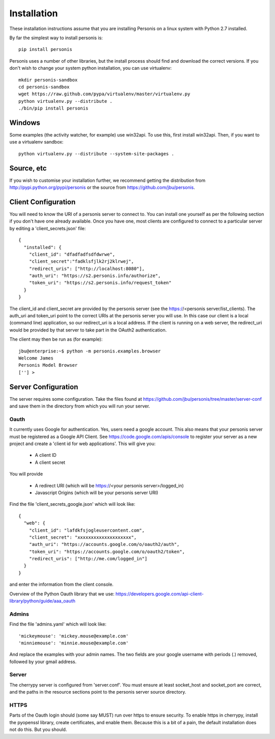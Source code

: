 
Installation
============

These installation instructions assume that you are installing Personis on a linux system with Python 2.7
installed. 

By far the simplest way to install personis is::

	pip install personis

Personis uses a number of other libraries, but the install process should find
and download the correct versions. If you don't wish to change your system python
installation, you can use virtualenv::

	mkdir personis-sandbox
	cd personis-sandbox
	wget https://raw.github.com/pypa/virtualenv/master/virtualenv.py
	python virtualenv.py --distribute .
	./bin/pip install personis

Windows
-------

Some examples (the activity watcher, for example) use win32api. To use this, first install win32api. Then, if you want to use a virtualenv sandbox::

	python virtualenv.py --distribute --system-site-packages .

Source, etc
-----------

If you wish to customise your installation further, we recommend getting the distribution
from http://pypi.python.org/pypi/personis or the source from https://github.com/jbu/personis.

.. _clientconfig:
Client Configuration
--------------------

You will need to know the URI of a personis server to connect to. You can install one yourself as per the following section if you don't have one already available. Once you have one, most clients are configured to connect to a particular server by editing a 'client_secrets.json' file::

	{
	  "installed": {
	    "client_id": "dfadfadfsdfdwrwe",
	    "client_secret":"fadklsfjlk2rj2klrwej",
	    "redirect_uris": ["http://localhost:8080"],
	    "auth_uri": "https://s2.personis.info/authorize",
	    "token_uri": "https://s2.personis.info/request_token"
	  }
	}

The client_id and client_secret are provided by the personis server (see the https://<personis server/list_clients). The auth_uri and token_uri point to the correct URIs at the personis server you will use. In this case our client is a local (command line) application, so our redirect_uri is a local address. If the client is running on a web server, the redirect_uri would be provided by that server to take part in the OAuth2 authentication.

The client may then be run as (for example)::

	jbu@enterprise:~$ python -m personis.examples.browser
	Welcome James
	Personis Model Browser
	[''] > 

Server Configuration
--------------------

The server requires some configuration. Take the files found at https://github.com/jbu/personis/tree/master/server-conf
and save them in the directory from which you will run your server.

Oauth
~~~~~

It currently uses Google for authentication. Yes, users need a google account. This also means that your personis
server must be registered as a Google API Client. See https://code.google.com/apis/console to register your server as a 
new project and create a 'client id for web applications'. This will give you:

 * A client ID
 * A client secret

You will provide

 * A redirect URI (which will be https://<your personis server>/logged_in)
 * Javascript Origins (which will be your personis server URI)

Find the file 'client_secrets_google.json' which will look like::

	{
	  "web": {
	    "client_id": "lafdkfsjogleusercontent.com",
	    "client_secret": "xxxxxxxxxxxxxxxxxxxx",
	    "auth_uri": "https://accounts.google.com/o/oauth2/auth",
	    "token_uri": "https://accounts.google.com/o/oauth2/token",
	    "redirect_uris": ["http://me.com/logged_in"]
	  }
	}

and enter the information from the client console. 

Overview of the Python Oauth library that we use: https://developers.google.com/api-client-library/python/guide/aaa_oauth

Admins
~~~~~~

Find the file 'admins.yaml' which will look like::

'mickeymouse': 'mickey.mouse@example.com'
'minniemouse': 'minnie.mouse@example.com'

And replace the examples with your admin names. The two fields are your google username with periods (.) removed, followed by your gmail address.

Server
~~~~~~

The cherrypy server is configured from 'server.conf'. You must ensure at least socket_host and socket_port are correct, and the paths in the resource sections point to the personis server source directory.

HTTPS
~~~~~

Parts of the Oauth login should (some say MUST) run over https to ensure security. To enable https in cherrypy, install the pyopenssl library, create certificates, and enable them. Because this is a bit of a pain, the default installation does not do this. But you should.